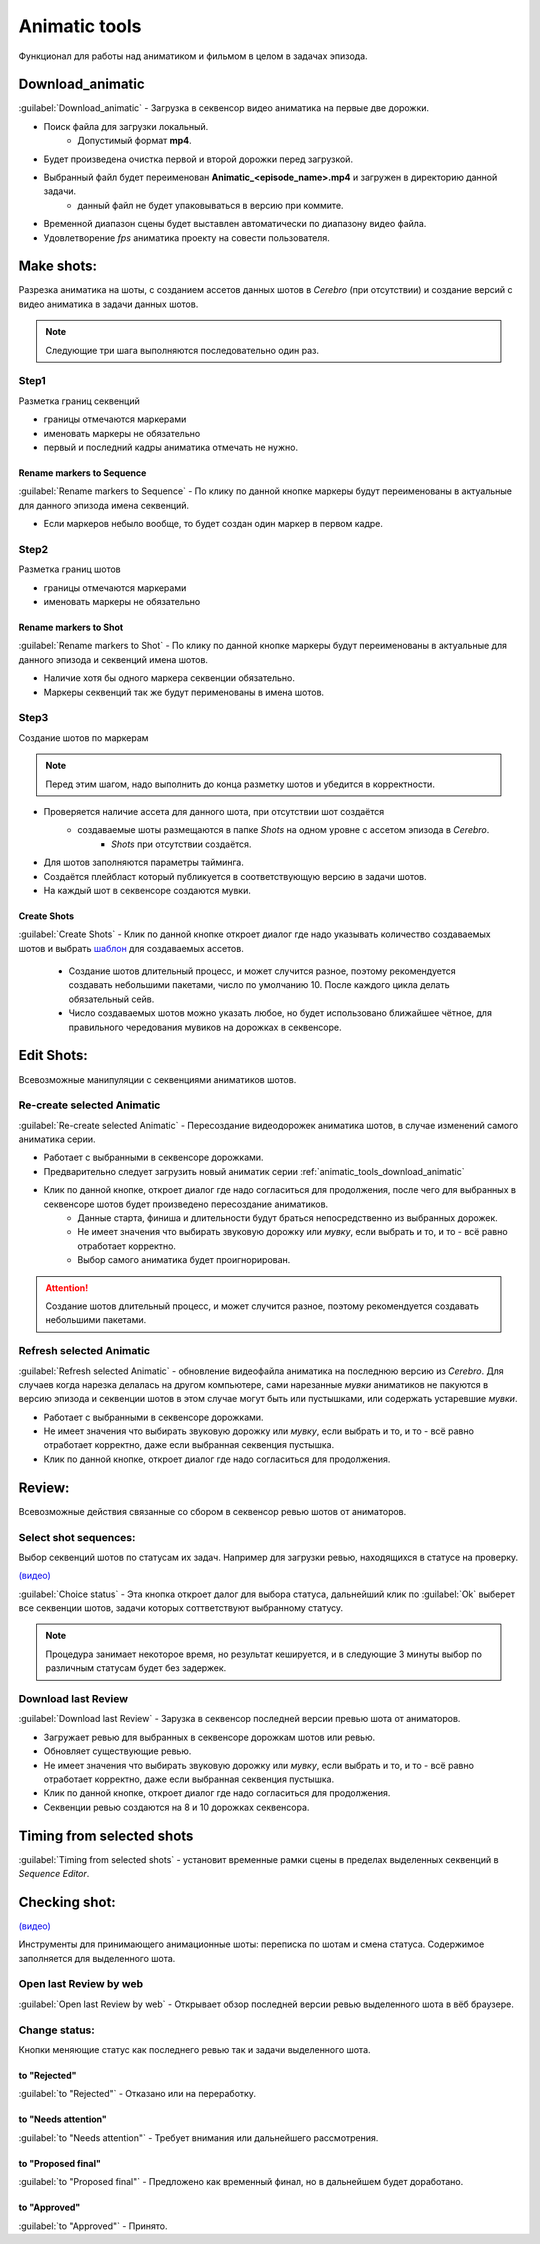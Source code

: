 .. _animatic-tools-page:

Animatic tools
==============

Функционал для работы над аниматиком и фильмом в целом в задачах эпизода.

.. image:: ../../_static/images/animatic_tools_panel.png

.. _animatic_tools_download_animatic:

Download_animatic
-----------------

:guilabel:`Download_animatic` - Загрузка в секвенсор видео аниматика на первые две дорожки.

* Поиск файла для загрузки локальный.
    * Допустимый формат **mp4**.
* Будет произведена очистка первой и второй дорожки перед загрузкой.
* Выбранный файл будет переименован **Animatic_<episode_name>.mp4** и загружен в директорию данной задачи.
    * данный файл не будет упаковываться в версию при коммите.
* Временной диапазон сцены будет выставлен автоматически по диапазону видео файла.
* Удовлетворение *fps* аниматика проекту на совести пользователя.

.. _animatic_tools_make_shots:

Make shots:
-----------

Разрезка аниматика на шоты, с созданием ассетов данных шотов в *Cerebro* (при отсутствии) и создание версий с видео аниматика в задачи данных шотов.

.. note:: Следующие три шага выполняются последовательно один раз.

.. _animatic_tools_step1:

Step1
~~~~~

Разметка границ секвенций

* границы отмечаются маркерами
* именовать маркеры не обязательно
* первый и последний кадры аниматика отмечать не нужно.

Rename markers to Sequence
**************************

:guilabel:`Rename markers to Sequence` - По клику по данной кнопке маркеры будут переименованы в актуальные для данного эпизода имена секвенций.

* Если маркеров небыло вообще, то будет создан один маркер в первом кадре.

.. _animatic_tools_step2:

Step2
~~~~~

Разметка границ шотов

* границы отмечаются маркерами
* именовать маркеры не обязательно

.. _animatic_tools_rename_markers_to_shot:

Rename markers to Shot
**********************

:guilabel:`Rename markers to Shot` - По клику по данной кнопке маркеры будут переименованы в актуальные для данного эпизода и секвенций имена шотов.

* Наличие хотя бы одного маркера секвенции обязательно.
* Маркеры секвенций так же будут перименованы в имена шотов.


.. _animatic_tools_step3:

Step3
~~~~~

Создание шотов по маркерам

.. note:: Перед этим шагом, надо выполнить до конца разметку шотов и убедится в корректности.

* Проверяется наличие ассета для данного шота, при отсутствии шот создаётся
    * создаваемые шоты размещаются в папке *Shots* на одном уровне с ассетом эпизода в *Cerebro*.
        * *Shots* при отсутствии создаётся.
* Для шотов заполняются параметры тайминга.
* Создаётся плейбласт который публикуется в соответствующую версию в задачи шотов.
* На каждый шот в секвенсоре создаются мувки.

.. _animatic_tools_create_shots_button:

Create Shots
************

:guilabel:`Create Shots` - Клик по данной кнопке откроет диалог где надо указывать количество создаваемых шотов и выбрать `шаблон <../task_templates.html>`_ для создаваемых ассетов.

    * Создание шотов длительный процесс, и может случится разное, поэтому рекомендуется создавать небольшими пакетами, число по умолчанию 10. После каждого цикла делать обязательный сейв.
    * Число создаваемых шотов можно указать любое, но будет использовано ближайшее чётное, для правильного чередования мувиков на дорожках в секвенсоре.

.. _animatic_tools_edit_shots:

Edit Shots:
-----------

Всевозможные манипуляции с секвенциями аниматиков шотов.


.. _animatic_tools_re_create_selected_animatic:

Re-create selected Animatic
~~~~~~~~~~~~~~~~~~~~~~~~~~~

:guilabel:`Re-create selected Animatic` - Пересоздание видеодорожек аниматика шотов, в случае изменений самого аниматика серии.

* Работает с выбранными в секвенсоре дорожками.
* Предварительно следует загрузить новый аниматик серии :ref:`animatic_tools_download_animatic`
* Клик по данной кнопке, откроет диалог где надо согласиться для продолжения, после чего для выбранных в секвенсоре шотов будет произведено пересоздание аниматиков.
    * Данные старта, финиша и длительности будут браться непосредственно из выбранных дорожек.
    * Не имеет значения что выбирать звуковую дорожку или *мувку*, если выбрать и то, и то - всё равно отработает корректно.
    * Выбор самого аниматика будет проигнорирован.

.. attention:: Создание шотов длительный процесс, и может случится разное, поэтому рекомендуется создавать небольшими пакетами.

.. _animatic_tools_refresh_selected_shots:

Refresh selected Animatic
~~~~~~~~~~~~~~~~~~~~~~~~~

:guilabel:`Refresh selected Animatic` - обновление видеофайла аниматика на последнюю версию из *Cerebro*. Для случаев когда нарезка делалась на другом компьютере, сами нарезанные *мувки* аниматиков не пакуются в версию эпизода и секвенции шотов в этом случае могут быть или пустышками, или содержать устаревшие *мувки*.

* Работает с выбранными в секвенсоре дорожками.
* Не имеет значения что выбирать звуковую дорожку или *мувку*, если выбрать и то, и то - всё равно отработает корректно, даже если выбранная секвенция пустышка.
* Клик по данной кнопке, откроет диалог где надо согласиться для продолжения.


.. _animatic_tools_review:

Review:
-------

Всевозможные действия связанные со сбором в секвенсор ревью шотов от аниматоров.


.. _animatic_tools_select_shot_sequences:

Select shot sequences:
~~~~~~~~~~~~~~~~~~~~~~

Выбор секвенций шотов по статусам их задач. Например для загрузки ревью, находящихся в статусе на проверку.

`(видео) <https://disk.yandex.ru/i/pKNW9LgOhNhUgw>`_

:guilabel:`Сhoice status` - Эта кнопка откроет далог для выбора статуса, дальнейший клик по :guilabel:`Ok` выберет все секвенции шотов, задачи которых соттветствуют выбранному статусу.

.. note:: Процедура занимает некоторое время, но результат кешируется, и в следующие 3 минуты выбор по различным статусам будет без задержек.


.. _animatic_tools_download_last_review:

Download last Review
~~~~~~~~~~~~~~~~~~~~

:guilabel:`Download last Review` - Зарузка в секвенсор последней версии превью шота от аниматоров.

* Загружает ревью для выбранных в секвенсоре дорожкам шотов или ревью.
* Обновляет существующие ревью.
* Не имеет значения что выбирать звуковую дорожку или *мувку*, если выбрать и то, и то - всё равно отработает корректно, даже если выбранная секвенция пустышка.
* Клик по данной кнопке, откроет диалог где надо согласиться для продолжения.
* Секвенции ревью создаются на 8 и 10 дорожках секвенсора.

.. image:: ../../_static/images/sequence_editor_channels.png


.. _animatic_tools_timing_from_selected_sequences:


Timing from selected shots
--------------------------

:guilabel:`Timing from selected shots` - установит временные рамки сцены в пределах выделенных секвенций в *Sequence Editor*.


.. _animatic_tools_checking_shot:


Checking shot:
--------------

.. image:: ../../_static/images/animatic_tools_checking_shot.png


`(видео) <https://disk.yandex.ru/i/7RIwxp8Z9Z2uYw>`_

Инструменты для принимающего анимационные шоты: переписка по шотам и смена статуса. Содержимое заполняется для выделенного шота.


.. _animatic_tools_open_last_review_by_web:

Open last Review by web
~~~~~~~~~~~~~~~~~~~~~~~

:guilabel:`Open last Review by web` - Открывает обзор последней версии ревью выделенного шота в вёб браузере.


.. _animatic_tools_change_status:

Change status:
~~~~~~~~~~~~~~

Кнопки меняющие статус как последнего ревью так и задачи выделенного шота.

.. _animatic_tools_status_to_rejected:

to "Rejected"
*************

:guilabel:`to "Rejected"` - Отказано или на переработку.


.. _animatic_tools_status_to_needs_attention:

to "Needs attention"
********************

:guilabel:`to "Needs attention"` - Требует внимания или дальнейшего рассмотрения.


.. _animatic_tools_status_to_proposed_final:

to "Proposed final"
*******************

:guilabel:`to "Proposed final"` - Предложено как временный финал, но в дальнейшем будет доработано.


.. _animatic_tools_status_to_approved:

to "Approved"
*************

:guilabel:`to "Approved"` - Принято.